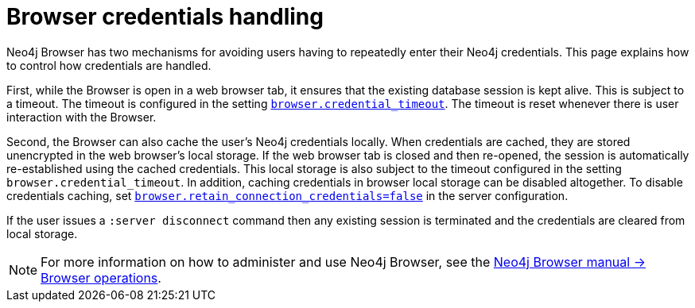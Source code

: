 [[security-browser]]
= Browser credentials handling
:description: This page explains how to control how credentials are handled in Neo4j Browser.

Neo4j Browser has two mechanisms for avoiding users having to repeatedly enter their Neo4j credentials.
This page explains how to control how credentials are handled.

First, while the Browser is open in a web browser tab, it ensures that the existing database session is kept alive.
This is subject to a timeout.
The timeout is configured in the setting `xref:configuration/configuration-settings.adoc#config_browser.credential_timeout[browser.credential_timeout]`.
The timeout is reset whenever there is user interaction with the Browser.

Second, the Browser can also cache the user's Neo4j credentials locally.
When credentials are cached, they are stored unencrypted in the web browser's local storage.
If the web browser tab is closed and then re-opened, the session is automatically re-established using the cached credentials.
This local storage is also subject to the timeout configured in the setting `browser.credential_timeout`.
In addition, caching credentials in browser local storage can be disabled altogether.
To disable credentials caching, set xref:configuration/configuration-settings.adoc#config_browser.retain_connection_credentials[`browser.retain_connection_credentials=false`] in the server configuration.

If the user issues a `:server disconnect` command then any existing session is terminated and the credentials are cleared from local storage.

[NOTE]
====
For more information on how to administer and use Neo4j Browser, see the link:https://neo4j.com/docs/browser-manual/current/operations/[Neo4j Browser manual -> Browser operations].
====
